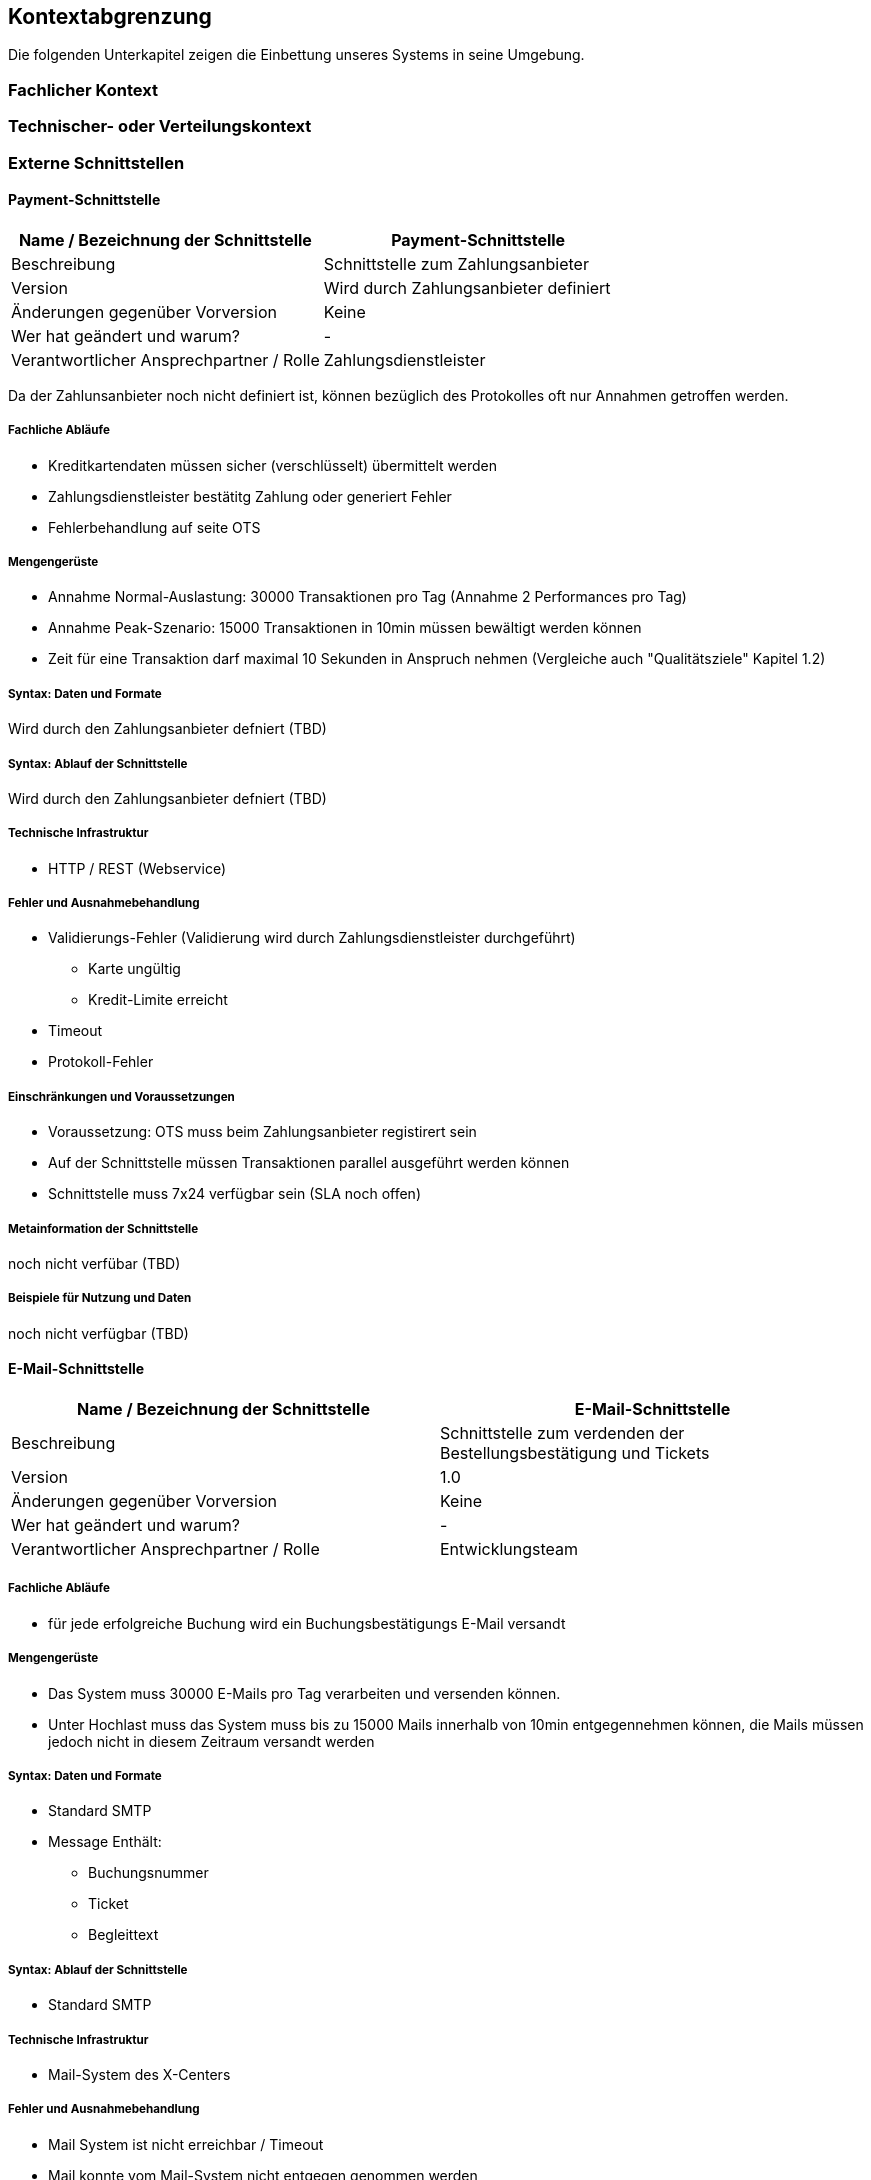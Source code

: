 [[section-system-scope-and-context]]

== Kontextabgrenzung

Die folgenden Unterkapitel zeigen die Einbettung unseres Systems in seine Umgebung.

=== Fachlicher Kontext

=== Technischer- oder Verteilungskontext

=== Externe Schnittstellen

==== Payment-Schnittstelle

[cols="1,1", options="header"]
|===
|Name / Bezeichnung der Schnittstelle
|Payment-Schnittstelle
|Beschreibung|
Schnittstelle zum Zahlungsanbieter
|Version
| Wird durch Zahlungsanbieter definiert

|Änderungen gegenüber Vorversion
| Keine

|Wer hat geändert und warum?
| -

|Verantwortlicher Ansprechpartner / Rolle
| Zahlungsdienstleister
|===

Da der Zahlunsanbieter noch nicht definiert ist, können bezüglich des Protokolles
oft nur Annahmen getroffen werden.

===== Fachliche Abläufe
* Kreditkartendaten müssen sicher (verschlüsselt) übermittelt werden
* Zahlungsdienstleister bestätitg Zahlung oder generiert Fehler
* Fehlerbehandlung auf seite OTS

===== Mengengerüste
* Annahme Normal-Auslastung: 30000 Transaktionen pro Tag (Annahme 2 Performances pro Tag)
* Annahme Peak-Szenario: 15000 Transaktionen in 10min müssen bewältigt werden können
* Zeit für eine Transaktion darf maximal 10 Sekunden in Anspruch nehmen
(Vergleiche auch "Qualitätsziele" Kapitel 1.2)

===== Syntax: Daten und Formate
Wird durch den Zahlungsanbieter defniert (TBD)

===== Syntax: Ablauf der Schnittstelle
Wird durch den Zahlungsanbieter defniert (TBD)

===== Technische Infrastruktur
* HTTP / REST (Webservice)

===== Fehler und Ausnahmebehandlung
* Validierungs-Fehler (Validierung wird durch Zahlungsdienstleister durchgeführt)
** Karte ungültig
** Kredit-Limite erreicht
* Timeout
* Protokoll-Fehler

===== Einschränkungen und Voraussetzungen
* Voraussetzung: OTS muss beim Zahlungsanbieter registirert sein
* Auf der Schnittstelle müssen Transaktionen parallel ausgeführt werden können
* Schnittstelle muss 7x24 verfügbar sein (SLA noch offen)

===== Metainformation der Schnittstelle
noch nicht verfübar (TBD)

===== Beispiele für Nutzung und Daten
noch nicht verfügbar (TBD)


==== E-Mail-Schnittstelle

[cols="1,1", options="header"]
|===
|Name / Bezeichnung der Schnittstelle
| E-Mail-Schnittstelle
|Beschreibung
| Schnittstelle zum verdenden der Bestellungsbestätigung und Tickets
|Version
| 1.0
|Änderungen gegenüber Vorversion
| Keine
|Wer hat geändert und warum?
| -

|Verantwortlicher Ansprechpartner / Rolle
| Entwicklungsteam
|===

===== Fachliche Abläufe
* für jede erfolgreiche Buchung wird ein Buchungsbestätigungs E-Mail versandt

===== Mengengerüste
* Das System muss 30000 E-Mails pro Tag verarbeiten und versenden können.
* Unter Hochlast muss das System muss bis zu 15000 Mails innerhalb von 10min entgegennehmen können,
die Mails müssen jedoch nicht in diesem Zeitraum versandt werden

===== Syntax: Daten und Formate
* Standard SMTP
* Message Enthält:
** Buchungsnummer
** Ticket
** Begleittext

===== Syntax: Ablauf der Schnittstelle
* Standard SMTP

===== Technische Infrastruktur
* Mail-System des X-Centers

===== Fehler und Ausnahmebehandlung
* Mail System ist nicht erreichbar / Timeout
* Mail konnte vom Mail-System nicht entgegen genommen werden

===== Einschränkungen und Voraussetzungen
(siehe Mengengerüste)

===== Metainformation der Schnittstelle
noch nicht vorhanden (TBD)

===== Beispiele für Nutzung und Daten
(siehe Syntax: Daten und Formate)


==== User-Schnittstelle

[cols="1,1", options="header"]
|===
|Name / Bezeichnung der Schnittstelle
| User-Schnittstelle
|Beschreibung
| Web Applikation über welche Online-User sowie Box-Office-User zugreiffen
|Version
| 1.0
|Änderungen gegenüber Vorversion
| Keine
|Wer hat geändert und warum?
| -
|Verantwortlicher Ansprechpartner / Rolle
| Architektur-Team
|===

Diese Schnittstelle ist zentraler Bestandteil der gesammt-Archtektur, weswegen
an dieser Stelle nicht explizit auf Punkte eingegangen wird, welche anderenorts
beschrieben wurden.

===== Fachliche Abläufe
(Siehe Use-Cases Kapitel 1)

===== Mengengerüste
(Siehe "Qualitätsziele" Kapitel 1.2)

===== Syntax: Daten und Formate
* HTTP
